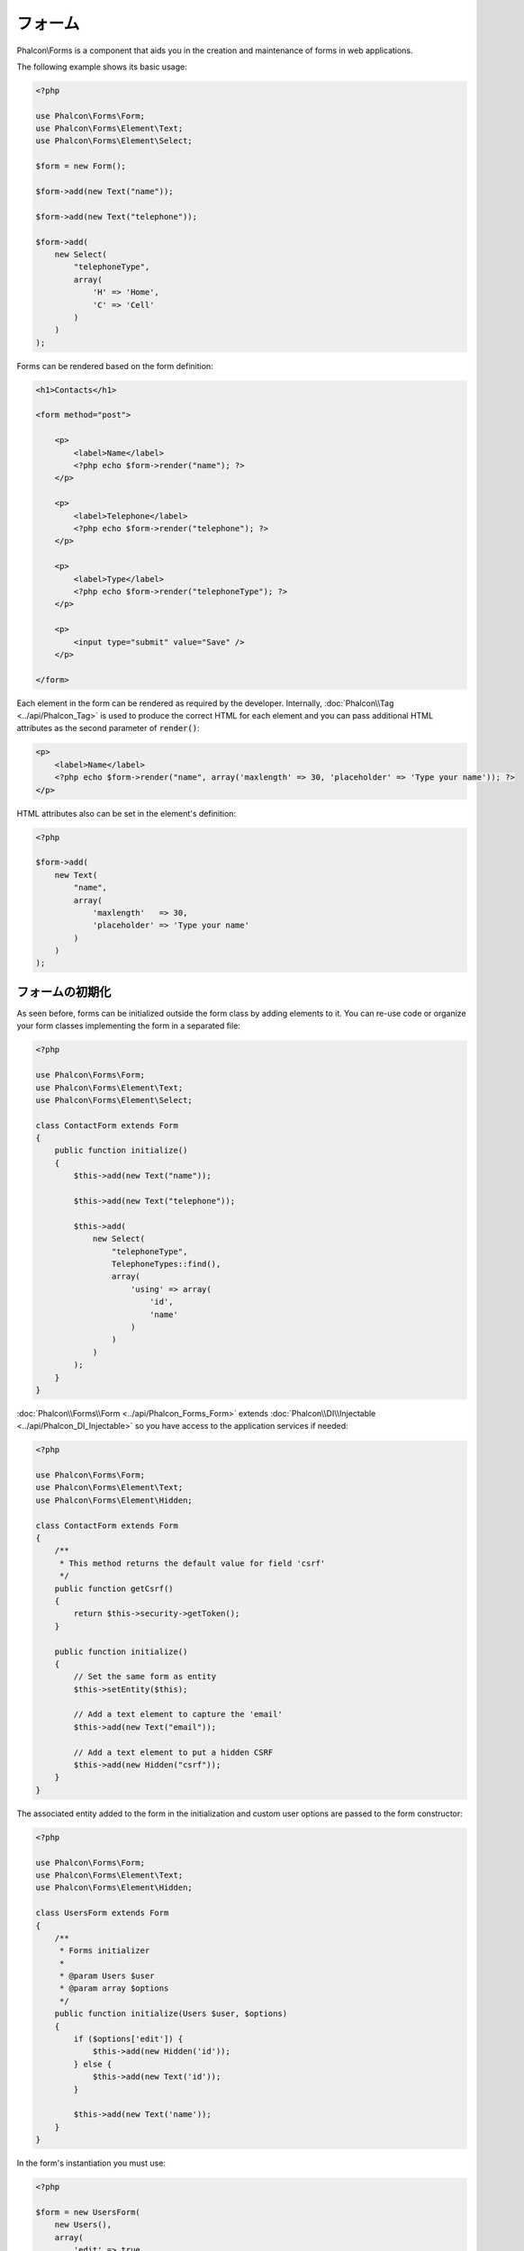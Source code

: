 フォーム
=====

Phalcon\\Forms is a component that aids you in the creation and maintenance of forms in web applications.

The following example shows its basic usage:

.. code-block:: php

    <?php

    use Phalcon\Forms\Form;
    use Phalcon\Forms\Element\Text;
    use Phalcon\Forms\Element\Select;

    $form = new Form();

    $form->add(new Text("name"));

    $form->add(new Text("telephone"));

    $form->add(
        new Select(
            "telephoneType",
            array(
                'H' => 'Home',
                'C' => 'Cell'
            )
        )
    );

Forms can be rendered based on the form definition:

.. code-block:: html+php

    <h1>Contacts</h1>

    <form method="post">

        <p>
            <label>Name</label>
            <?php echo $form->render("name"); ?>
        </p>

        <p>
            <label>Telephone</label>
            <?php echo $form->render("telephone"); ?>
        </p>

        <p>
            <label>Type</label>
            <?php echo $form->render("telephoneType"); ?>
        </p>

        <p>
            <input type="submit" value="Save" />
        </p>

    </form>

Each element in the form can be rendered as required by the developer. Internally,
:doc:`Phalcon\\Tag <../api/Phalcon_Tag>` is used to produce the correct HTML for each element and you can pass additional HTML attributes as the second parameter of :code:`render()`:

.. code-block:: html+php

    <p>
        <label>Name</label>
        <?php echo $form->render("name", array('maxlength' => 30, 'placeholder' => 'Type your name')); ?>
    </p>

HTML attributes also can be set in the element's definition:

.. code-block:: php

    <?php

    $form->add(
        new Text(
            "name",
            array(
                'maxlength'   => 30,
                'placeholder' => 'Type your name'
            )
        )
    );

フォームの初期化
------------------
As seen before, forms can be initialized outside the form class by adding elements to it. You can re-use code or organize your form
classes implementing the form in a separated file:

.. code-block:: php

    <?php

    use Phalcon\Forms\Form;
    use Phalcon\Forms\Element\Text;
    use Phalcon\Forms\Element\Select;

    class ContactForm extends Form
    {
        public function initialize()
        {
            $this->add(new Text("name"));

            $this->add(new Text("telephone"));

            $this->add(
                new Select(
                    "telephoneType",
                    TelephoneTypes::find(),
                    array(
                        'using' => array(
                            'id',
                            'name'
                        )
                    )
                )
            );
        }
    }

:doc:`Phalcon\\Forms\\Form <../api/Phalcon_Forms_Form>` extends :doc:`Phalcon\\DI\\Injectable <../api/Phalcon_DI_Injectable>`
so you have access to the application services if needed:

.. code-block:: php

    <?php

    use Phalcon\Forms\Form;
    use Phalcon\Forms\Element\Text;
    use Phalcon\Forms\Element\Hidden;

    class ContactForm extends Form
    {
        /**
         * This method returns the default value for field 'csrf'
         */
        public function getCsrf()
        {
            return $this->security->getToken();
        }

        public function initialize()
        {
            // Set the same form as entity
            $this->setEntity($this);

            // Add a text element to capture the 'email'
            $this->add(new Text("email"));

            // Add a text element to put a hidden CSRF
            $this->add(new Hidden("csrf"));
        }
    }

The associated entity added to the form in the initialization and custom user options are passed to the form constructor:

.. code-block:: php

    <?php

    use Phalcon\Forms\Form;
    use Phalcon\Forms\Element\Text;
    use Phalcon\Forms\Element\Hidden;

    class UsersForm extends Form
    {
        /**
         * Forms initializer
         *
         * @param Users $user
         * @param array $options
         */
        public function initialize(Users $user, $options)
        {
            if ($options['edit']) {
                $this->add(new Hidden('id'));
            } else {
                $this->add(new Text('id'));
            }

            $this->add(new Text('name'));
        }
    }

In the form's instantiation you must use:

.. code-block:: php

    <?php

    $form = new UsersForm(
        new Users(),
        array(
            'edit' => true
        )
    );

バリデーション
----------
Phalcon forms are integrated with the :doc:`validation <validation>` component to offer instant validation. Built-in or
custom validators could be set to each element:

.. code-block:: php

    <?php

    use Phalcon\Forms\Element\Text;
    use Phalcon\Validation\Validator\PresenceOf;
    use Phalcon\Validation\Validator\StringLength;

    $name = new Text("name");

    $name->addValidator(
        new PresenceOf(
            array(
                'message' => 'The name is required'
            )
        )
    );

    $name->addValidator(
        new StringLength(
            array(
                'min'            => 10,
                'messageMinimum' => 'The name is too short'
            )
        )
    );

    $form->add($name);

Then you can validate the form according to the input entered by the user:

.. code-block:: php

    <?php

    if (!$form->isValid($_POST)) {
        foreach ($form->getMessages() as $message) {
            echo $message, '<br>';
        }
    }

Validators are executed in the same order as they were registered.

By default messages generated by all the elements in the form are joined so they can be traversed using a single foreach,
you can change this behavior to get the messages separated by the field:

.. code-block:: php

    <?php

    foreach ($form->getMessages(false) as $attribute => $messages) {
        echo 'Messages generated by ', $attribute, ':', "\n";

        foreach ($messages as $message) {
            echo $message, '<br>';
        }
    }

Or get specific messages for an element:

.. code-block:: php

    <?php

    foreach ($form->getMessagesFor('name') as $message) {
        echo $message, '<br>';
    }

フィルタリング
---------
A form is also able to filter data before it is validated. You can set filters in each element:

オプションのセット
--------------------
Forms + Entities
----------------
An entity such as a model/collection/plain instance or just a plain PHP class can be linked to the form in order to set default values
in the form's elements or assign the values from the form to the entity easily:

.. code-block:: php

    <?php

    $robot = Robots::findFirst();

    $form = new Form($robot);

    $form->add(new Text("name"));

    $form->add(new Text("year"));

Once the form is rendered if there is no default values assigned to the elements it will use the ones provided by the entity:

.. code-block:: html+php

    <?php echo $form->render('name'); ?>

You can validate the form and assign the values from the user input in the following way:

.. code-block:: php

    <?php

    $form->bind($_POST, $robot);

    // Check if the form is valid
    if ($form->isValid()) {

        // Save the entity
        $robot->save();
    }

Setting up a plain class as entity also is possible:

.. code-block:: php

    <?php

    class Preferences
    {
        public $timezone = 'Europe/Amsterdam';

        public $receiveEmails = 'No';
    }

Using this class as entity, allows the form to take the default values from it:

.. code-block:: php

    <?php

    $form = new Form(new Preferences());

    $form->add(
        new Select(
            "timezone",
            array(
                'America/New_York'  => 'New York',
                'Europe/Amsterdam'  => 'Amsterdam',
                'America/Sao_Paulo' => 'Sao Paulo',
                'Asia/Tokyo'        => 'Tokyo'
            )
        )
    );

    $form->add(
        new Select(
            "receiveEmails",
            array(
                'Yes' => 'Yes, please!',
                'No'  => 'No, thanks'
            )
        )
    );

Entities can implement getters, which have a higher precedence than public properties. These methods
give you more freedom to produce values:

.. code-block:: php

    <?php

    class Preferences
    {
        public $timezone;

        public $receiveEmails;

        public function getTimezone()
        {
            return 'Europe/Amsterdam';
        }

        public function getReceiveEmails()
        {
            return 'No';
        }
    }

フォーム要素
-------------
Phalcon provides a set of built-in elements to use in your forms, all these elements are located in the Phalcon\\Forms\\Element namespace:

+--------------+------------------------------------------------------------------------------------------------------------------------------------------------------------------+-------------------------------------------------------------------+
| Name         | Description                                                                                                                                                      | Example                                                           |
+==============+==================================================================================================================================================================+===================================================================+
| Text         | Generate INPUT[type=text] elements                                                                                                                               | :doc:`Example <../api/Phalcon_Forms_Element_Text>`                |
+--------------+------------------------------------------------------------------------------------------------------------------------------------------------------------------+-------------------------------------------------------------------+
| Password     | Generate INPUT[type=password] elements                                                                                                                           | :doc:`Example <../api/Phalcon_Forms_Element_Password>`            |
+--------------+------------------------------------------------------------------------------------------------------------------------------------------------------------------+-------------------------------------------------------------------+
| Select       | Generate SELECT tag (combo lists) elements based on choices                                                                                                      | :doc:`Example <../api/Phalcon_Forms_Element_Select>`              |
+--------------+------------------------------------------------------------------------------------------------------------------------------------------------------------------+-------------------------------------------------------------------+
| Check        | Generate INPUT[type=check] elements                                                                                                                              | :doc:`Example <../api/Phalcon_Forms_Element_Check>`               |
+--------------+------------------------------------------------------------------------------------------------------------------------------------------------------------------+-------------------------------------------------------------------+
| Textarea     | Generate TEXTAREA elements                                                                                                                                       | :doc:`Example <../api/Phalcon_Forms_Element_TextArea>`            |
+--------------+------------------------------------------------------------------------------------------------------------------------------------------------------------------+-------------------------------------------------------------------+
| Hidden       | Generate INPUT[type=hidden] elements                                                                                                                             | :doc:`Example <../api/Phalcon_Forms_Element_Hidden>`              |
+--------------+------------------------------------------------------------------------------------------------------------------------------------------------------------------+-------------------------------------------------------------------+
| File         | Generate INPUT[type=file] elements                                                                                                                               | :doc:`Example <../api/Phalcon_Forms_Element_File>`                |
+--------------+------------------------------------------------------------------------------------------------------------------------------------------------------------------+-------------------------------------------------------------------+
| Date         | Generate INPUT[type=date] elements                                                                                                                               | :doc:`Example <../api/Phalcon_Forms_Element_Date>`                |
+--------------+------------------------------------------------------------------------------------------------------------------------------------------------------------------+-------------------------------------------------------------------+
| Numeric      | Generate INPUT[type=number] elements                                                                                                                             | :doc:`Example <../api/Phalcon_Forms_Element_Numeric>`             |
+--------------+------------------------------------------------------------------------------------------------------------------------------------------------------------------+-------------------------------------------------------------------+
| Submit       | Generate INPUT[type=submit] elements                                                                                                                             | :doc:`Example <../api/Phalcon_Forms_Element_Submit>`              |
+--------------+------------------------------------------------------------------------------------------------------------------------------------------------------------------+-------------------------------------------------------------------+

イベント・コールバック
---------------
Whenever forms are implemented as classes, the callbacks: :code:`beforeValidation()` and :code:`afterValidation()` can be implemented
in the form's class to perform pre-validations and post-validations:

.. code-block:: html+php

    <?php

    use Phalcon\Mvc\Form;

    class ContactForm extends Form
    {
        public function beforeValidation()
        {

        }
    }

フォームのレンダリング
---------------
You can render the form with total flexibility, the following example shows how to render each element using a standard procedure:

.. code-block:: html+php

    <?php

    <form method="post">
        <?php
            // Traverse the form
            foreach ($form as $element) {

                // Get any generated messages for the current element
                $messages = $form->getMessagesFor($element->getName());

                if (count($messages)) {
                    // Print each element
                    echo '<div class="messages">';
                    foreach ($messages as $message) {
                        echo $message;
                    }
                    echo '</div>';
                }

                echo '<p>';
                echo '<label for="', $element->getName(), '">', $element->getLabel(), '</label>';
                echo $element;
                echo '</p>';

            }
        ?>
        <input type="submit" value="Send"/>
    </form>

Or reuse the logic in your form class:

.. code-block:: php

    <?php

    use Phalcon\Forms\Form;

    class ContactForm extends Form
    {
        public function initialize()
        {
            // ...
        }

        public function renderDecorated($name)
        {
            $element  = $this->get($name);

            // Get any generated messages for the current element
            $messages = $this->getMessagesFor($element->getName());

            if (count($messages)) {
                // Print each element
                echo '<div class="messages">';
                foreach ($messages as $message) {
                    echo $this->flash->error($message);
                }
                echo '</div>';
            }

            echo '<p>';
            echo '<label for="', $element->getName(), '">', $element->getLabel(), '</label>';
            echo $element;
            echo '</p>';
        }
    }

In the view:

.. code-block:: php

    <?php

    echo $element->renderDecorated('name');

    echo $element->renderDecorated('telephone');

フォーム要素の作成
----------------------
In addition to the form elements provided by Phalcon you can create your own custom elements:

.. code-block:: php

    <?php

    use Phalcon\Forms\Element;

    class MyElement extends Element
    {
        public function render($attributes = null)
        {
            $html = // ... Produce some HTML
            return $html;
        }
    }

Forms Manager
-------------
This component provides a forms manager that can be used by the developer to register forms and access them via the service locator:

.. code-block:: php

    <?php

    use Phalcon\Forms\Manager as FormsManager;

    $di['forms'] = function () {
        return new FormsManager();
    };

Forms are added to the forms manager and referenced by a unique name:

.. code-block:: php

    <?php

    $this->forms->set('login', new LoginForm());

Using the unique name, forms can be accessed in any part of the application:

.. code-block:: php

    <?php

    echo $this->forms->get('login')->render();

外部資料
------------------
* `Vökuró <http://vokuro.phalconphp.com>`_, is a sample application that uses the forms builder to create and manage forms, [`Github <https://github.com/phalcon/vokuro>`_]
